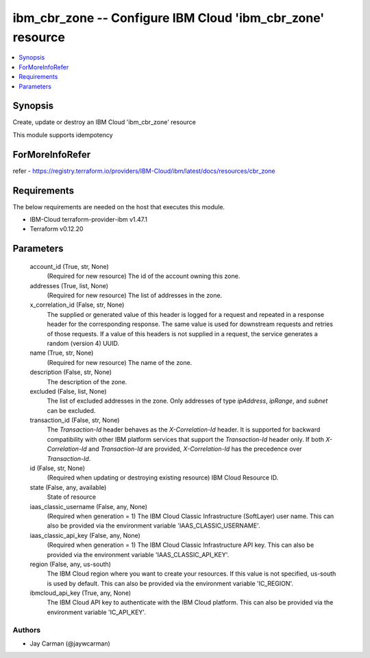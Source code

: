 
ibm_cbr_zone -- Configure IBM Cloud 'ibm_cbr_zone' resource
===========================================================

.. contents::
   :local:
   :depth: 1


Synopsis
--------

Create, update or destroy an IBM Cloud 'ibm_cbr_zone' resource

This module supports idempotency


ForMoreInfoRefer
----------------
refer - https://registry.terraform.io/providers/IBM-Cloud/ibm/latest/docs/resources/cbr_zone

Requirements
------------
The below requirements are needed on the host that executes this module.

- IBM-Cloud terraform-provider-ibm v1.47.1
- Terraform v0.12.20



Parameters
----------

  account_id (True, str, None)
    (Required for new resource) The id of the account owning this zone.


  addresses (True, list, None)
    (Required for new resource) The list of addresses in the zone.


  x_correlation_id (False, str, None)
    The supplied or generated value of this header is logged for a request and repeated in a response header for the corresponding response. The same value is used for downstream requests and retries of those requests. If a value of this headers is not supplied in a request, the service generates a random (version 4) UUID.


  name (True, str, None)
    (Required for new resource) The name of the zone.


  description (False, str, None)
    The description of the zone.


  excluded (False, list, None)
    The list of excluded addresses in the zone. Only addresses of type `ipAddress`, `ipRange`, and `subnet` can be excluded.


  transaction_id (False, str, None)
    The `Transaction-Id` header behaves as the `X-Correlation-Id` header. It is supported for backward compatibility with other IBM platform services that support the `Transaction-Id` header only. If both `X-Correlation-Id` and `Transaction-Id` are provided, `X-Correlation-Id` has the precedence over `Transaction-Id`.


  id (False, str, None)
    (Required when updating or destroying existing resource) IBM Cloud Resource ID.


  state (False, any, available)
    State of resource


  iaas_classic_username (False, any, None)
    (Required when generation = 1) The IBM Cloud Classic Infrastructure (SoftLayer) user name. This can also be provided via the environment variable 'IAAS_CLASSIC_USERNAME'.


  iaas_classic_api_key (False, any, None)
    (Required when generation = 1) The IBM Cloud Classic Infrastructure API key. This can also be provided via the environment variable 'IAAS_CLASSIC_API_KEY'.


  region (False, any, us-south)
    The IBM Cloud region where you want to create your resources. If this value is not specified, us-south is used by default. This can also be provided via the environment variable 'IC_REGION'.


  ibmcloud_api_key (True, any, None)
    The IBM Cloud API key to authenticate with the IBM Cloud platform. This can also be provided via the environment variable 'IC_API_KEY'.













Authors
~~~~~~~

- Jay Carman (@jaywcarman)

